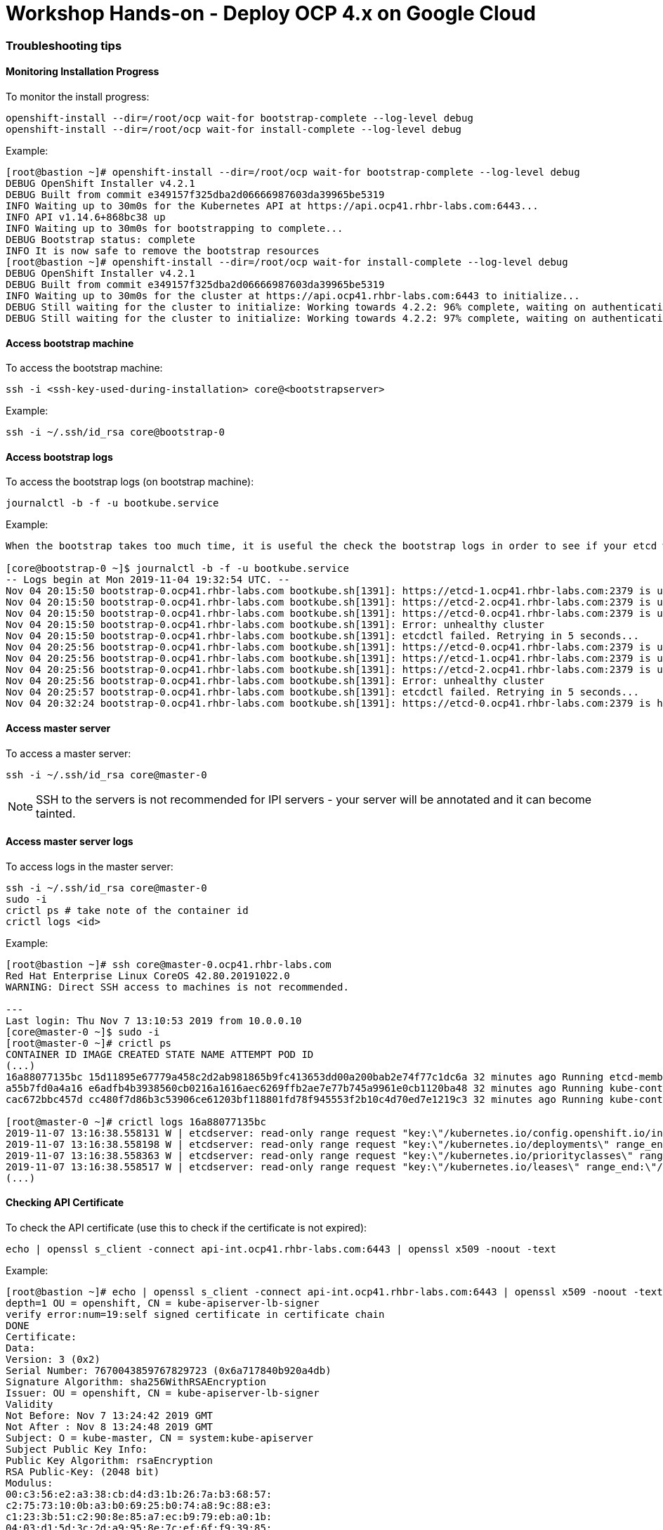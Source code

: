 # Workshop Hands-on - Deploy OCP 4.x on Google Cloud

### Troubleshooting tips


#### Monitoring Installation Progress
To monitor the install progress:

----
openshift-install --dir=/root/ocp wait-for bootstrap-complete --log-level debug
openshift-install --dir=/root/ocp wait-for install-complete --log-level debug
----

Example:

----
[root@bastion ~]# openshift-install --dir=/root/ocp wait-for bootstrap-complete --log-level debug
DEBUG OpenShift Installer v4.2.1
DEBUG Built from commit e349157f325dba2d06666987603da39965be5319
INFO Waiting up to 30m0s for the Kubernetes API at https://api.ocp41.rhbr-labs.com:6443...
INFO API v1.14.6+868bc38 up
INFO Waiting up to 30m0s for bootstrapping to complete...
DEBUG Bootstrap status: complete
INFO It is now safe to remove the bootstrap resources
[root@bastion ~]# openshift-install --dir=/root/ocp wait-for install-complete --log-level debug
DEBUG OpenShift Installer v4.2.1
DEBUG Built from commit e349157f325dba2d06666987603da39965be5319
INFO Waiting up to 30m0s for the cluster at https://api.ocp41.rhbr-labs.com:6443 to initialize...
DEBUG Still waiting for the cluster to initialize: Working towards 4.2.2: 96% complete, waiting on authentication, console, image-registry, ingress, marketplace, monitoring, openshift-samples
DEBUG Still waiting for the cluster to initialize: Working towards 4.2.2: 97% complete, waiting on authentication, console, image-registry, monitoring, openshift-samples
----
 
#### Access bootstrap machine
To access the bootstrap machine:
----
ssh -i <ssh-key-used-during-installation> core@<bootstrapserver>
----

Example:

----
ssh -i ~/.ssh/id_rsa core@bootstrap-0
----
 
#### Access bootstrap logs
To access the bootstrap logs (on bootstrap machine):

----
journalctl -b -f -u bootkube.service
----

Example:

----
When the bootstrap takes too much time, it is useful the check the bootstrap logs in order to see if your etcd was installed successfully. Below is an example:

[core@bootstrap-0 ~]$ journalctl -b -f -u bootkube.service
-- Logs begin at Mon 2019-11-04 19:32:54 UTC. --
Nov 04 20:15:50 bootstrap-0.ocp41.rhbr-labs.com bootkube.sh[1391]: https://etcd-1.ocp41.rhbr-labs.com:2379 is unhealthy: failed to connect: dial tcp 10.0.0.21:2379: connect: no route to host
Nov 04 20:15:50 bootstrap-0.ocp41.rhbr-labs.com bootkube.sh[1391]: https://etcd-2.ocp41.rhbr-labs.com:2379 is unhealthy: failed to connect: dial tcp 10.0.0.22:2379: connect: no route to host
Nov 04 20:15:50 bootstrap-0.ocp41.rhbr-labs.com bootkube.sh[1391]: https://etcd-0.ocp41.rhbr-labs.com:2379 is unhealthy: failed to connect: context deadline exceeded
Nov 04 20:15:50 bootstrap-0.ocp41.rhbr-labs.com bootkube.sh[1391]: Error: unhealthy cluster
Nov 04 20:15:50 bootstrap-0.ocp41.rhbr-labs.com bootkube.sh[1391]: etcdctl failed. Retrying in 5 seconds...
Nov 04 20:25:56 bootstrap-0.ocp41.rhbr-labs.com bootkube.sh[1391]: https://etcd-0.ocp41.rhbr-labs.com:2379 is unhealthy: failed to connect: context deadline exceeded
Nov 04 20:25:56 bootstrap-0.ocp41.rhbr-labs.com bootkube.sh[1391]: https://etcd-1.ocp41.rhbr-labs.com:2379 is unhealthy: failed to connect: dial tcp 10.0.0.21:2379: connect: no route to host
Nov 04 20:25:56 bootstrap-0.ocp41.rhbr-labs.com bootkube.sh[1391]: https://etcd-2.ocp41.rhbr-labs.com:2379 is unhealthy: failed to connect: dial tcp 10.0.0.22:2379: connect: connection refused
Nov 04 20:25:56 bootstrap-0.ocp41.rhbr-labs.com bootkube.sh[1391]: Error: unhealthy cluster
Nov 04 20:25:57 bootstrap-0.ocp41.rhbr-labs.com bootkube.sh[1391]: etcdctl failed. Retrying in 5 seconds...
Nov 04 20:32:24 bootstrap-0.ocp41.rhbr-labs.com bootkube.sh[1391]: https://etcd-0.ocp41.rhbr-labs.com:2379 is healthy: successfully committed proposal: took = 59.215123ms
----
 
#### Access master server 

To access a master server:

----
ssh -i ~/.ssh/id_rsa core@master-0
----

[NOTE]
====
SSH to the servers is not recommended for IPI servers - your server will be annotated and it can become tainted.
==== 

#### Access master server logs

To access logs in the master server:
----
ssh -i ~/.ssh/id_rsa core@master-0
sudo -i
crictl ps # take note of the container id
crictl logs <id>
----

Example:
----
[root@bastion ~]# ssh core@master-0.ocp41.rhbr-labs.com
Red Hat Enterprise Linux CoreOS 42.80.20191022.0
WARNING: Direct SSH access to machines is not recommended.

---
Last login: Thu Nov 7 13:10:53 2019 from 10.0.0.10
[core@master-0 ~]$ sudo -i
[root@master-0 ~]# crictl ps
CONTAINER ID IMAGE CREATED STATE NAME ATTEMPT POD ID
(...)
16a88077135bc 15d11895e67779a458c2d2ab981865b9fc413653dd00a200bab2e74f77c1dc6a 32 minutes ago Running etcd-member 2 7ee9bcc8865a6
a55b7fd0a4a16 e6adfb4b3938560cb0216a1616aec6269ffb2ae7e77b745a9961e0cb1120ba48 32 minutes ago Running kube-controller-manager-cert-syncer-11 2 27cc075a403c7
cac672bbc457d cc480f7d86b3c53906ce61203bf118801fd78f945553f2b10c4d70ed7e1219c3 32 minutes ago Running kube-controller-manager-11 108 27cc075a403c7

[root@master-0 ~]# crictl logs 16a88077135bc
2019-11-07 13:16:38.558131 W | etcdserver: read-only range request "key:\"/kubernetes.io/config.openshift.io/infrastructures\" range_end:\"/kubernetes.io/config.openshift.io/infrastructuret\" count_only:true " with result "range_response_count:0 size:8" took too long (5.441458563s) to execute
2019-11-07 13:16:38.558198 W | etcdserver: read-only range request "key:\"/kubernetes.io/deployments\" range_end:\"/kubernetes.io/deploymentt\" count_only:true " with result "range_response_count:0 size:8" took too long (1.759998564s) to execute
2019-11-07 13:16:38.558363 W | etcdserver: read-only range request "key:\"/kubernetes.io/priorityclasses\" range_end:\"/kubernetes.io/priorityclasset\" count_only:true " with result "range_response_count:0 size:8" took too long (5.564951088s) to execute
2019-11-07 13:16:38.558517 W | etcdserver: read-only range request "key:\"/kubernetes.io/leases\" range_end:\"/kubernetes.io/leaset\" count_only:true " with result "range_response_count:0 size:8" took too long (3.173732609s) to execute
(...)
----
 

#### Checking API Certificate 

To check the API certificate (use this to check if the certificate is not expired):

----
echo | openssl s_client -connect api-int.ocp41.rhbr-labs.com:6443 | openssl x509 -noout -text
----

Example:

----
[root@bastion ~]# echo | openssl s_client -connect api-int.ocp41.rhbr-labs.com:6443 | openssl x509 -noout -text
depth=1 OU = openshift, CN = kube-apiserver-lb-signer
verify error:num=19:self signed certificate in certificate chain
DONE
Certificate:
Data:
Version: 3 (0x2)
Serial Number: 7670043859767829723 (0x6a717840b920a4db)
Signature Algorithm: sha256WithRSAEncryption
Issuer: OU = openshift, CN = kube-apiserver-lb-signer
Validity
Not Before: Nov 7 13:24:42 2019 GMT
Not After : Nov 8 13:24:48 2019 GMT
Subject: O = kube-master, CN = system:kube-apiserver
Subject Public Key Info:
Public Key Algorithm: rsaEncryption
RSA Public-Key: (2048 bit)
Modulus:
00:c3:56:e2:a3:38:cb:d4:d3:1b:26:7a:b3:68:57:
c2:75:73:10:0b:a3:b0:69:25:b0:74:a8:9c:88:e3:
c1:23:3b:51:c2:90:8e:85:a7:ec:b9:79:eb:a0:1b:
04:03:d1:5d:3c:2d:a9:95:8e:7c:ef:6f:f9:39:85:
36:d2:43:09:8c:5a:c9:15:c4:4c:a8:70:64:98:9f:
23:b5:a0:ad:63:59:b0:52:69:2f:53:99:19:a4:22:
93:fb:ae:0c:e3:43:8d:9c:85:79:fe:6b:22:87:8f:
19:a0:47:07:59:a8:2c:bc:66:b2:17:d3:2f:d0:5f:
51:68:03:10:08:8e:f0:1b:d4:99:07:61:e9:05:40:
fe:f8:69:d9:e8:88:c1:d0:e1:fe:16:9a:5e:2c:1b:
eb:53:61:a9:80:cb:e4:f5:a7:0e:6c:19:90:45:b5:
00:5b:b8:1f:42:7f:cf:85:d1:f3:df:17:fb:01:c0:
e5:de:4d:1d:0c:ae:65:a9:ef:b2:cd:2a:c5:a0:b3:
f6:8a:83:e9:fb:3c:82:ef:67:c6:06:26:30:7f:ef:
fc:b5:8e:98:e1:d3:c1:98:64:3c:e0:0b:84:24:34:
62:68:5a:5f:35:78:7e:1e:d1:22:3a:50:52:9b:a0:
33:29:a3:63:14:9f:f9:a2:44:d6:84:8f:b4:12:24:
cb:97
Exponent: 65537 (0x10001)
X509v3 extensions:
X509v3 Key Usage: critical
Digital Signature, Key Encipherment
X509v3 Extended Key Usage:
TLS Web Server Authentication
X509v3 Basic Constraints: critical
CA:FALSE
X509v3 Subject Key Identifier:
F4:32:4B:D4:D5:EA:81:1C:D2:49:66:E2:A2:9F:7E:6E:BF:35:A9:31
X509v3 Authority Key Identifier:
keyid:F4:32:4B:D4:D5:EA:81:1C:D2:49:66:E2:A2:9F:7E:6E:BF:35:A9:31

X509v3 Subject Alternative Name:
DNS:api-int.ocp41.rhbr-labs.com
Signature Algorithm: sha256WithRSAEncryption
66:b1:f1:ac:3d:5d:93:ea:c2:89:5c:6e:c8:e3:d5:6c:0b:e3:
7f:b7:bb:27:80:af:9c:13:79:1f:24:7d:6e:73:1d:69:fa:f7:
00:d0:01:73:97:d5:7e:e3:43:e3:02:f1:64:af:b9:90:87:2e:
5c:51:b4:8c:74:9a:cc:9a:fe:39:0e:52:ef:b1:dc:67:1e:27:
dd:ed:1a:3c:d7:7e:d8:73:6b:ec:5f:20:8f:4b:fb:fa:d2:2f:
34:83:42:72:a6:ca:fb:ad:c5:06:5b:24:4d:c1:04:9f:aa:b5:
96:ca:34:02:d2:1e:76:08:c7:7e:87:dc:e4:9d:85:bc:7a:a5:
3b:c4:2f:d2:bf:c8:bb:97:21:77:b0:94:fb:1a:cf:2b:88:1d:
cb:01:6d:86:32:51:06:d0:eb:39:93:2d:a4:53:4c:9a:52:df:
a9:7b:cc:e6:4f:34:bf:1d:4b:5c:b7:9f:0f:7a:0a:53:52:53:
3e:14:6c:cf:ef:82:dc:e7:7c:1a:ba:f5:8c:45:bb:9c:77:34:
09:6b:81:5c:42:ca:1f:aa:9b:ea:4f:2d:35:32:f6:95:25:89:
85:6c:98:73:3f:56:c3:dc:fa:d4:f9:7a:ed:9e:e2:28:4f:ae:
f0:08:92:98:36:86:23:b8:50:38:c7:67:da:df:8a:26:7f:f0:
e1:80:6e:f7

----

[NOTE]
====
*Never reuse the openshift install dir!* In case a reinstallation is needed, delete the folder before generating ignition files again. The certificates that are generated by the installer are saved in hidden files inside this folder - if you only delete the ignition files and run the openshift-install again, it will use the same old certificates, that are already expired and you will have troubles!!! Also, you should keep your system up and running until the certificates are rotated and it can take up to 24 hours, so don't stop your environment until there. The command above helps you to check the certificate expiration and see if the certificate has been rotated already or not.
====

=== Troubleshooting Openshift Installer

It is possible during the installation, you get an IPI error as following.

[source]
----
ERROR Error: Error waiting for instance to create: Quota 'SSD_TOTAL_GB' exceeded.  Limit: 500.0 in region us-east1.
----

To solve the problem you must request to increase quota, unfortunately you should request this only on GUI Console, so:

Go to Console --> IAM & Admin --> Quotas

Filter the Quota type --> All Quotas, Service --> All Services, Metric --> Persistent Disk SSD (GB) and Location--> us-east1 (because this is the region that install-config.yaml is trying to create the objects).

Usually, the quota is 500 GB which is not enough to create all resources. Check in the left blank checkbox and choose edit quotas. Ask to increase from 500GB to 1024GB (don't ask much resource because your approval can pass to a filter instead of auto approval) 

image::https://raw.githubusercontent.com/pecorawal/images/master/gcloud-editquotas.png[]

Wait for an email confirmation that the quota was increased and then destroy the previous install attempt and start a fresh new installation.